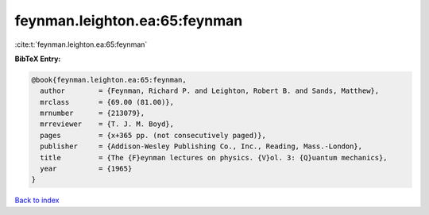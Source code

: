 feynman.leighton.ea:65:feynman
==============================

:cite:t:`feynman.leighton.ea:65:feynman`

**BibTeX Entry:**

.. code-block:: bibtex

   @book{feynman.leighton.ea:65:feynman,
     author        = {Feynman, Richard P. and Leighton, Robert B. and Sands, Matthew},
     mrclass       = {69.00 (81.00)},
     mrnumber      = {213079},
     mrreviewer    = {T. J. M. Boyd},
     pages         = {x+365 pp. (not consecutively paged)},
     publisher     = {Addison-Wesley Publishing Co., Inc., Reading, Mass.-London},
     title         = {The {F}eynman lectures on physics. {V}ol. 3: {Q}uantum mechanics},
     year          = {1965}
   }

`Back to index <../By-Cite-Keys.html>`__
